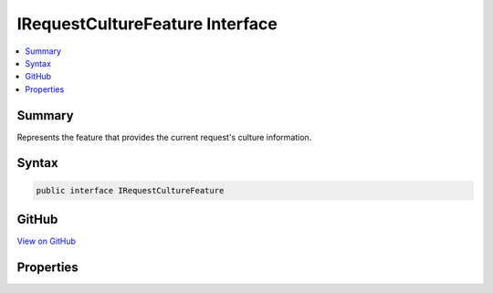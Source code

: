 

IRequestCultureFeature Interface
================================



.. contents:: 
   :local:



Summary
-------

Represents the feature that provides the current request's culture information.











Syntax
------

.. code-block:: csharp

   public interface IRequestCultureFeature





GitHub
------

`View on GitHub <https://github.com/aspnet/apidocs/blob/master/aspnet/localization/src/Microsoft.AspNet.Localization/IRequestCultureFeature.cs>`_





.. dn:interface:: Microsoft.AspNet.Localization.IRequestCultureFeature

Properties
----------

.. dn:interface:: Microsoft.AspNet.Localization.IRequestCultureFeature
    :noindex:
    :hidden:

    
    .. dn:property:: Microsoft.AspNet.Localization.IRequestCultureFeature.Provider
    
        
    
        The :any:`Microsoft.AspNet.Localization.IRequestCultureProvider` that determined the request's culture information.
        If the value is <c>null</c> then no provider was used and the request's culture was set to the value of 
        RequestLocalizationOptions.DefaultRequestCulture\.
    
        
        :rtype: Microsoft.AspNet.Localization.IRequestCultureProvider
    
        
        .. code-block:: csharp
    
           IRequestCultureProvider Provider { get; }
    
    .. dn:property:: Microsoft.AspNet.Localization.IRequestCultureFeature.RequestCulture
    
        
    
        The :any:`Microsoft.AspNet.Localization.RequestCulture` of the request.
    
        
        :rtype: Microsoft.AspNet.Localization.RequestCulture
    
        
        .. code-block:: csharp
    
           RequestCulture RequestCulture { get; }
    

